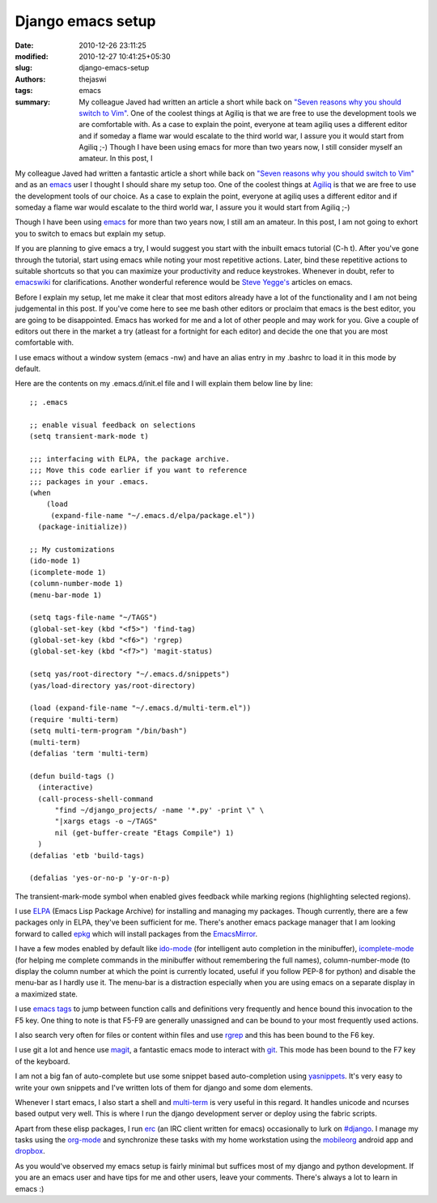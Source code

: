 Django emacs setup
##################
:date: 2010-12-26 23:11:25
:modified: 2010-12-27 10:41:25+05:30
:slug: django-emacs-setup
:authors: thejaswi
:tags: emacs
:summary: My colleague Javed had written an article a short while back on `"Seven reasons why you should switch to Vim"`_. One of the coolest things at Agiliq is that we are free to use the development tools we are comfortable with. As a case to explain the point, everyone at team agiliq uses a different editor and if someday a flame war would escalate to the third world war, I assure you it would start from Agiliq ;-) Though I have been using emacs for more than two years now, I still consider myself an amateur. In this post, I

My colleague Javed had written a fantastic article a short while back on `"Seven reasons why you should switch to Vim"`_ and as an emacs_ user I thought I should share my setup too. One of the coolest things at Agiliq_ is that we are free to use the development tools of our choice. As a case to explain the point, everyone at agiliq uses a different editor and if someday a flame war would escalate to the third world war, I assure you it would start from Agiliq ;-)

Though I have been using emacs_ for more than two years now, I still am an amateur. In this post, I am not going to exhort you to switch to emacs but explain my setup.

If you are planning to give emacs a try, I would suggest you start with the inbuilt emacs tutorial (C-h t). After you've gone through the tutorial, start using emacs while noting your most repetitive actions. Later, bind these repetitive actions to suitable shortcuts so that you can maximize your productivity and reduce keystrokes. Whenever in doubt, refer to emacswiki_ for clarifications. Another wonderful reference would be `Steve Yegge's`_ articles on emacs.

Before I explain my setup, let me make it clear that most editors already have a lot of the functionality and I am not being judgemental in this post. If you've come here to see me bash other editors or proclaim that emacs is the best editor, you are going to be disappointed. Emacs has worked for me and a lot of other people and may work for you. Give a couple of editors out there in the market a try (atleast for a fortnight for each editor) and decide the one that you are most comfortable with.

I use emacs without a window system (emacs -nw) and have an alias entry in my .bashrc to load it in this mode by default.

Here are the contents on my .emacs.d/init.el file and I will explain them below line by line::

  ;; .emacs

  ;; enable visual feedback on selections
  (setq transient-mark-mode t)

  ;;; interfacing with ELPA, the package archive.
  ;;; Move this code earlier if you want to reference
  ;;; packages in your .emacs.
  (when
      (load
       (expand-file-name "~/.emacs.d/elpa/package.el"))
    (package-initialize))

  ;; My customizations
  (ido-mode 1)
  (icomplete-mode 1)
  (column-number-mode 1)
  (menu-bar-mode 1)

  (setq tags-file-name "~/TAGS")
  (global-set-key (kbd "<f5>") 'find-tag)
  (global-set-key (kbd "<f6>") 'rgrep)
  (global-set-key (kbd "<f7>") 'magit-status)

  (setq yas/root-directory "~/.emacs.d/snippets")
  (yas/load-directory yas/root-directory)

  (load (expand-file-name "~/.emacs.d/multi-term.el"))
  (require 'multi-term)
  (setq multi-term-program "/bin/bash")
  (multi-term)
  (defalias 'term 'multi-term)

  (defun build-tags ()
    (interactive)
    (call-process-shell-command 
        "find ~/django_projects/ -name '*.py' -print \" \
        "|xargs etags -o ~/TAGS" 
        nil (get-buffer-create "Etags Compile") 1)
    )
  (defalias 'etb 'build-tags)

  (defalias 'yes-or-no-p 'y-or-n-p)


The transient-mark-mode symbol when enabled gives feedback while marking regions (highlighting selected regions).

I use ELPA_ (Emacs Lisp Package Archive) for installing and managing my packages. Though currently, there are a few packages only in ELPA, they've been sufficient for me. There's another emacs package manager that I am looking forward to called epkg_ which will install packages from the EmacsMirror_.

I have a few modes enabled by default like ido-mode_ (for intelligent auto completion in the minibuffer), icomplete-mode_ (for helping me complete commands in the minibuffer without remembering the full names), column-number-mode (to display the column number at which the point is currently located, useful if you follow PEP-8 for python) and disable the menu-bar as I hardly use it. The menu-bar is a distraction especially when you are using emacs on a separate display in a maximized state.

I use `emacs tags`_ to jump between function calls and definitions very frequently and hence bound this invocation to the F5 key. One thing to note is that F5-F9 are generally unassigned and can be bound to your most frequently used actions.

I also search very often for files or content within files and use rgrep_ and this has been bound to the F6 key.

I use git a lot and hence use magit_, a fantastic emacs mode to interact with git_. This mode has been bound to the F7 key of the keyboard.

I am not a big fan of auto-complete but use some snippet based auto-completion using yasnippets_. It's very easy to write your own snippets and I've written lots of them for django and some dom elements.

Whenever I start emacs, I also start a shell and multi-term_ is very useful in this regard. It handles unicode and ncurses based output very well. This is where I run the django development server or deploy using the fabric scripts.

Apart from these elisp packages, I run erc_ (an IRC client written for emacs) occasionally to lurk on `#django`_. I manage my tasks using the org-mode_ and synchronize these tasks with my home workstation using the mobileorg_ android app and dropbox_.

As you would've observed my emacs setup is fairly minimal but suffices most of my django and python development. If you are an emacs user and have tips for me and other users, leave your comments. There's always a lot to learn in emacs :)

.. _`"Seven reasons why you should switch to Vim"`: http://agiliq.com/blog/2010/11/seven-reasons-why-you-should-switch-to-vim-for-dja/
.. _Agiliq: http://agiliq.com/
.. _emacs: http://en.wikipedia.org/wiki/emacs
.. _emacswiki: http://emacswiki.org
.. _`Steve Yegge's`: http://duckduckgo.com/?q=steve+yegge+emacs
.. _ELPA: http://tromey.com/elpa/
.. _epkg: https://github.com/emacsmirror/epkg
.. _EmacsMirror: https://github.com/emacsmirror
.. _ido-mode: http://www.emacswiki.org/emacs/InteractivelyDoThings
.. _icomplete-mode: http://www.emacswiki.org/emacs/IcompleteMode
.. _`emacs tags`: http://www.emacswiki.org/emacs/EmacsTags
.. _rgrep: http://www.emacswiki.org/emacs/GrepMode
.. _magit: http://www.emacswiki.org/emacs/Magit
.. _git: http://git-scm.com
.. _yasnippets: http://code.google.com/p/yasnippet/
.. _multi-term: http://www.emacswiki.org/emacs/download/multi-term.el
.. _erc: http://www.emacswiki.org/emacs/ERC
.. _org-mode: http://orgmode.org/org.html
.. _mobileorg: http://mobileorg.ncogni.to/
.. _dropbox: http://www.dropbox.com
.. _`#django`: irc://irc.freenode.net/django

